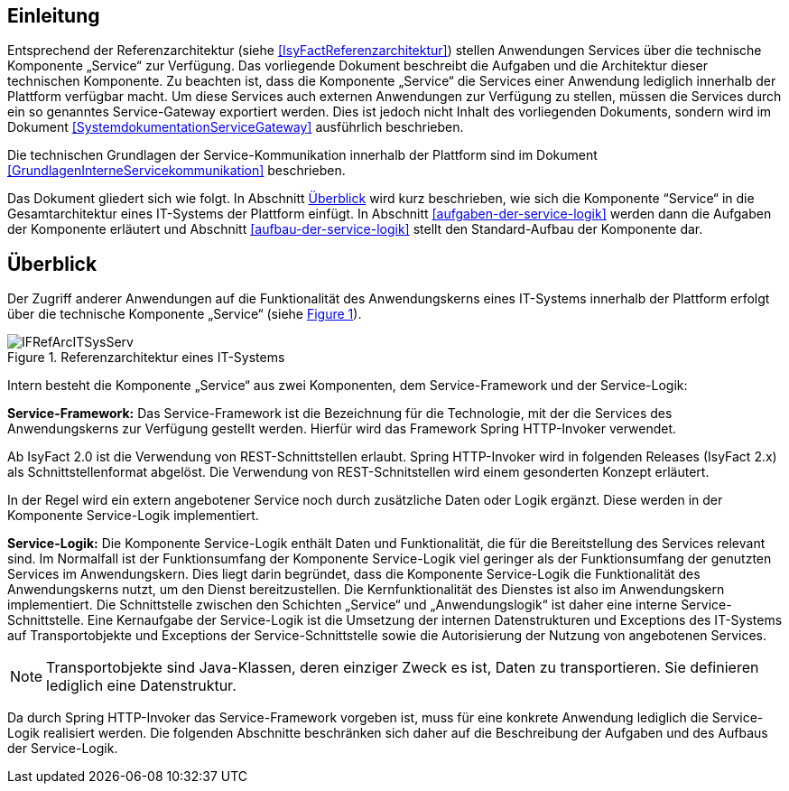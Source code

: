 [[einleitung]]
== Einleitung

Entsprechend der Referenzarchitektur (siehe <<IsyFactReferenzarchitektur>>) stellen Anwendungen Services über die
technische Komponente „Service“ zur Verfügung.
Das vorliegende Dokument beschreibt die Aufgaben und die Architektur dieser technischen Komponente.
Zu beachten ist, dass die Komponente „Service“ die Services einer Anwendung lediglich innerhalb der Plattform
verfügbar macht.
Um diese Services auch externen Anwendungen zur Verfügung zu stellen, müssen die Services durch ein so genanntes
Service-Gateway exportiert werden.
Dies ist jedoch nicht Inhalt des vorliegenden Dokuments, sondern wird im Dokument <<SystemdokumentationServiceGateway>>
ausführlich beschrieben.

Die technischen Grundlagen der Service-Kommunikation innerhalb der Plattform sind im Dokument <<GrundlagenInterneServicekommunikation>>
beschrieben.

Das Dokument gliedert sich wie folgt.
In Abschnitt <<ueberblick>> wird kurz beschrieben, wie sich die Komponente “Service“ in die Gesamtarchitektur eines
IT-Systems der Plattform einfügt.
In Abschnitt <<aufgaben-der-service-logik>> werden dann die Aufgaben der Komponente erläutert und
Abschnitt <<aufbau-der-service-logik>> stellt den Standard-Aufbau der
Komponente dar.

[[ueberblick]]
== Überblick

Der Zugriff anderer Anwendungen auf die Funktionalität des Anwendungskerns eines IT-Systems innerhalb der
Plattform erfolgt über die technische Komponente „Service“ (siehe <<image-IFRefArcITSysServ>>).

:desc-image-IFRefArcITSysServ: Referenzarchitektur eines IT-Systems
[id="image-IFRefArcITSysServ",reftext="{figure-caption} {counter:figures}"]
.{desc-image-IFRefArcITSysServ}
image::IFRefArcITSysServ.png[align="center"]

Intern besteht die Komponente „Service“ aus zwei Komponenten, dem Service-Framework und der Service-Logik:

*Service-Framework:* Das Service-Framework ist die Bezeichnung für die Technologie, mit der die Services des
Anwendungskerns zur Verfügung gestellt werden.
Hierfür wird das Framework Spring HTTP-Invoker verwendet.

[INFO]
Ab IsyFact 2.0 ist die Verwendung von REST-Schnittstellen erlaubt.
Spring HTTP-Invoker wird in folgenden Releases (IsyFact 2.x) als Schnittstellenformat abgelöst.
Die Verwendung von REST-Schnitstellen wird einem gesonderten Konzept erläutert.

In der Regel wird ein extern angebotener Service noch durch zusätzliche Daten oder Logik ergänzt.
Diese werden in der Komponente Service-Logik implementiert.

*Service-Logik:* Die Komponente Service-Logik enthält Daten und Funktionalität, die für die Bereitstellung des
Services relevant sind.
Im Normalfall ist der Funktionsumfang der Komponente Service-Logik viel geringer als der Funktionsumfang der
genutzten Services im Anwendungskern.
Dies liegt darin begründet, dass die Komponente Service-Logik die Funktionalität des Anwendungskerns nutzt, um
den Dienst bereitzustellen.
Die Kernfunktionalität des Dienstes ist also im Anwendungskern implementiert.
Die Schnittstelle zwischen den Schichten „Service“ und „Anwendungslogik“ ist daher eine interne Service-Schnittstelle.
Eine Kernaufgabe der Service-Logik ist die Umsetzung der internen Datenstrukturen und Exceptions des IT-Systems
auf Transportobjekte und Exceptions der Service-Schnittstelle sowie die Autorisierung
der Nutzung von angebotenen Services.

NOTE: Transportobjekte sind Java-Klassen, deren einziger Zweck es ist, Daten zu transportieren.
Sie definieren lediglich eine Datenstruktur.

Da durch Spring HTTP-Invoker das Service-Framework vorgeben ist, muss für eine konkrete Anwendung lediglich die
Service-Logik realisiert werden.
Die folgenden Abschnitte beschränken sich daher auf die Beschreibung der Aufgaben und des Aufbaus der Service-Logik.
